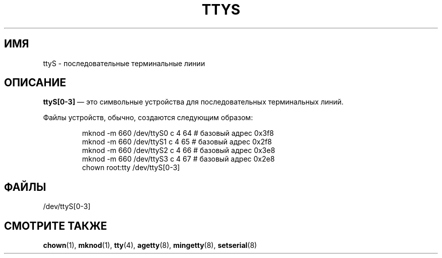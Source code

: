 .\" Copyright (c) 1993 Michael Haardt (michael@moria.de),
.\"     Fri Apr  2 11:32:09 MET DST 1993
.\"
.\" This is free documentation; you can redistribute it and/or
.\" modify it under the terms of the GNU General Public License as
.\" published by the Free Software Foundation; either version 2 of
.\" the License, or (at your option) any later version.
.\"
.\" The GNU General Public License's references to "object code"
.\" and "executables" are to be interpreted as the output of any
.\" document formatting or typesetting system, including
.\" intermediate and printed output.
.\"
.\" This manual is distributed in the hope that it will be useful,
.\" but WITHOUT ANY WARRANTY; without even the implied warranty of
.\" MERCHANTABILITY or FITNESS FOR A PARTICULAR PURPOSE.  See the
.\" GNU General Public License for more details.
.\"
.\" You should have received a copy of the GNU General Public
.\" License along with this manual; if not, write to the Free
.\" Software Foundation, Inc., 59 Temple Place, Suite 330, Boston, MA 02111,
.\" USA.
.\"
.\" Modified Sat Jul 24 17:03:24 1993 by Rik Faith (faith@cs.unc.edu)
.\"*******************************************************************
.\"
.\" This file was generated with po4a. Translate the source file.
.\"
.\"*******************************************************************
.TH TTYS 4 1992\-12\-19 Linux "Руководство программиста Linux"
.SH ИМЯ
ttyS \- последовательные терминальные линии
.SH ОПИСАНИЕ
\fBttyS[0\-3]\fP \(em это символьные устройства для последовательных
терминальных линий.
.LP
Файлы устройств, обычно, создаются следующим образом:
.RS
.sp
mknod \-m 660 /dev/ttyS0 c 4 64 # базовый адрес 0x3f8
.br
mknod \-m 660 /dev/ttyS1 c 4 65 # базовый адрес 0x2f8
.br
mknod \-m 660 /dev/ttyS2 c 4 66 # базовый адрес 0x3e8
.br
mknod \-m 660 /dev/ttyS3 c 4 67 # базовый адрес 0x2e8
.br
chown root:tty /dev/ttyS[0\-3]
.RE
.SH ФАЙЛЫ
/dev/ttyS[0\-3]
.SH "СМОТРИТЕ ТАКЖЕ"
\fBchown\fP(1), \fBmknod\fP(1), \fBtty\fP(4), \fBagetty\fP(8), \fBmingetty\fP(8),
\fBsetserial\fP(8)

